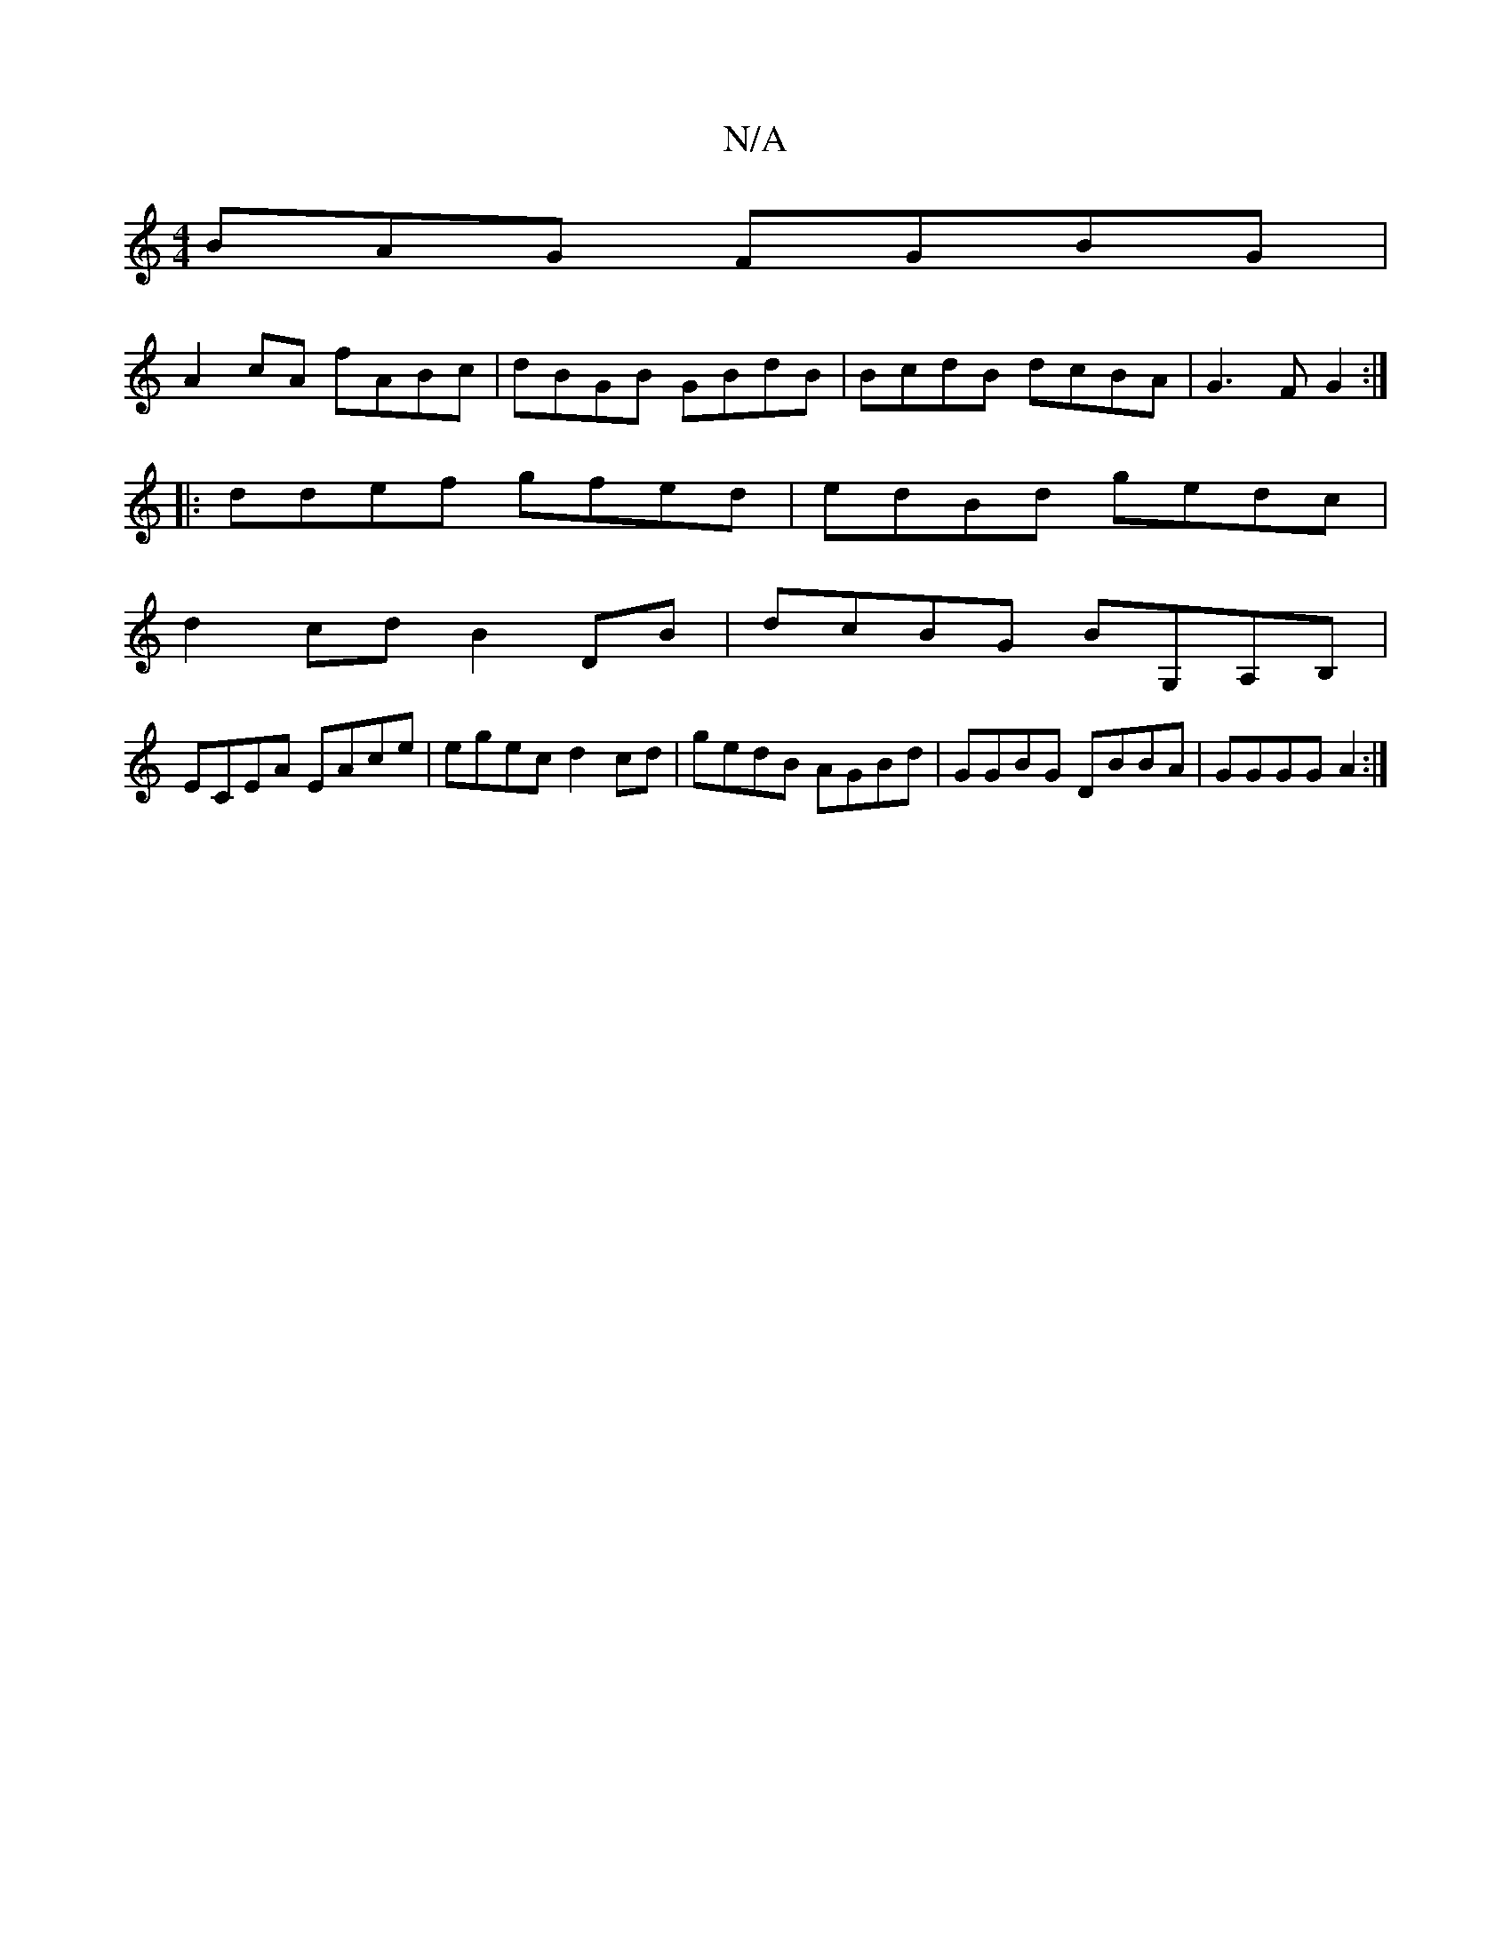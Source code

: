X:1
T:N/A
M:4/4
R:N/A
K:Cmajor
BAG FGBG |
A2cA fABc | dBGB GBdB | BcdB dcBA | G3FG2 :|
|: ddef gfed | edBd gedc |
d2 cd B2 DB | dcBG BG,A,B, |
ECEA EAce |egec d2 cd | gedB AGBd | GGBG DBBA | GGGG A2 :|

DE DE/F/|E^D C2/B/ | E/A/A G